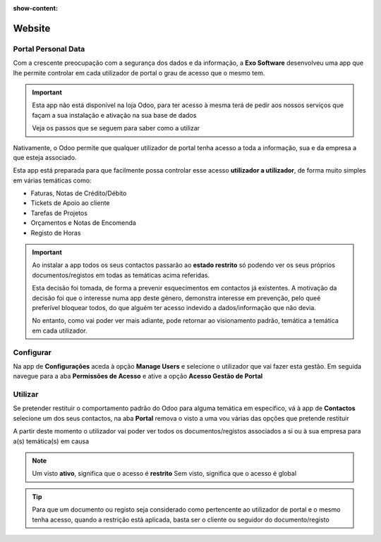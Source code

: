 :show-content:

=======
Website
=======

.. _otherApps_Portal_Personal_Data:

Portal Personal Data
====================
Com a crescente preocupação com a segurança dos dados e da informação, a **Exo Software** desenvolveu uma app que lhe
permite controlar em cada utilizador de portal o grau de acesso que o mesmo tem.

.. raw:: html

    <div style="text-align: center; margin: 20px 0;">
        ─── ✦ ───
    </div>

.. important::
    Esta app não está disponível na loja Odoo, para ter acesso à mesma terá de pedir aos nossos serviços que façam a sua
    instalação e ativação na sua base de dados

    Veja os passos que se seguem para saber como a utilizar

Nativamente, o Odoo permite que qualquer utilizador de portal tenha acesso a toda a informação, sua e da empresa a que
esteja associado.

Esta app está preparada para que facilmente possa controlar esse acesso **utilizador a utilizador**, de forma muito
simples em várias temáticas como:

- Faturas, Notas de Crédito/Débito
- Tickets de Apoio ao cliente
- Tarefas de Projetos
- Orçamentos e Notas de Encomenda
- Registo de Horas

.. important::
    Ao instalar a app todos os seus contactos passarão ao **estado restrito** só podendo ver os seus próprios
    documentos/registos em todas as temáticas acima referidas.

    Esta decisão foi tomada, de forma a prevenir esquecimentos em contactos já existentes. A motivação da decisão foi
    que o interesse numa app deste género, demonstra interesse em prevenção, pelo queé preferível bloquear todos, do que
    alguém ter acesso indevido a dados/informação que não devia.

    No entanto, como vai poder ver mais adiante, pode retornar ao visionamento padrão, temática a temática em cada
    utilizador.

Configurar
==========
Na app de **Configurações** aceda à opção **Manage Users** e selecione o utilizador que vai fazer esta gestão. Em
seguida navegue para a aba **Permissões de Acesso** e ative a opção **Acesso Gestão de Portal**

.. image:: ../../administration/install/initial_configuration/v17_appSettings.png
   :align: center

.. image:: website/v17_manageUsers.png
   :align: center

.. image:: website/v17_accessRights01.png
   :align: center

.. image:: website/v17_accessRights02.png
   :align: center

Utilizar
========
Se pretender restituir o comportamento padrão do Odoo para alguma temática em específico, vá à app de **Contactos**
selecione um dos seus contactos, na aba **Portal** remova o visto a uma vou várias das opções que pretende restituir

.. image:: website/v17_appContacts.png
   :align: center

.. image:: website/v17_portalPersonalData.png
   :align: center

A partir deste momento o utilizador vai poder ver todos os documentos/registos associados a si ou à sua empresa para
a(s) temática(s) em causa

.. note::
    Um visto **ativo**, significa que o acesso é **restrito**
    Sem visto, significa que o acesso é global

.. tip::
    Para que um documento ou registo seja considerado como pertencente ao utilizador de portal e o mesmo tenha acesso,
    quando a restrição está aplicada, basta ser o cliente ou seguidor do documento/registo
